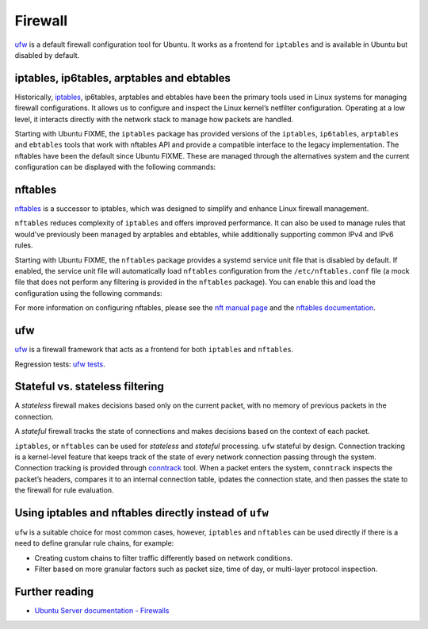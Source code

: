 Firewall
========

.. tab-set::

    .. tab-item:: 25.04

        ufw 0.36.2-9

    .. tab-item:: 24.10

        ufw 0.36.2-6

    .. tab-item:: 24.04

        ufw 0.36.2-6

    .. tab-item:: 22.04

        ufw 0.36.1-4

    .. tab-item:: 20.04

        ufw 0.36-6

    .. tab-item:: 18.04

        ufw 0.36-0ubuntu0.18.04.1

    .. tab-item:: 16.04

        ufw 0.35-0ubuntu2

    .. tab-item:: 14.04

        ufw 0.34~rc-0ubuntu2


`ufw <https://help.ubuntu.com/community/UFW>`_ is a default firewall configuration tool for Ubuntu. It works as a frontend for ``iptables`` and is available in Ubuntu but disabled by default.

iptables, ip6tables, arptables and ebtables
-------------------------------------------

Historically, `iptables <https://netfilter.org/projects/iptables/index.html>`_, ip6tables, arptables and ebtables have been the primary tools used in Linux systems for managing firewall configurations. It allows us to configure and inspect the Linux kernel’s netfilter configuration. Operating at a low level, it interacts directly with the network stack to manage how packets are handled.

Starting with Ubuntu FIXME, the ``iptables`` package has provided versions of the ``iptables``, ``ip6tables``, ``arptables`` and ``ebtables`` tools that work with nftables API and provide a compatible interface to the legacy implementation. The nftables have been the default since Ubuntu FIXME. These are managed through the alternatives system and the current configuration can be displayed with the following commands:

.. code-block:: bash
    update-alternatives --display iptables
    update-alternatives --display ip6tables
    update-alternatives --display arptables
    update-alternatives --display ebtables


nftables
--------

`nftables <https://www.nftables.org/projects/nftables/index.html>`_ is a successor to iptables, which was designed to simplify and enhance Linux firewall management.

``nftables`` reduces complexity of ``iptables`` and offers improved performance. It can also be used to manage rules that would've previously been managed by arptables and ebtables, while additionally supporting common IPv4 and IPv6 rules.

Starting with Ubuntu FIXME, the ``nftables`` package provides a systemd service unit file that is disabled by default. If enabled, the service unit file will automatically load ``nftables`` configuration from the ``/etc/nftables.conf`` file (a mock file that does not perform any filtering is provided in the ``nftables`` package). You can enable this and load the configuration using the following commands:

.. code-block:: bash
    sudo systemctl enable nftables.service
    sudo systemctl start nftables.service

For more information on configuring nftables, please see the `nft manual page <https://manpages.ubuntu.com/manpages/man8/nft.8.html>`_ and the `nftables documentation <https://wiki.nftables.org/wiki-nftables/index.php/Main_Page>`_.

ufw
----
`ufw <https://help.ubuntu.com/community/UFW>`_ is a firewall framework that acts as a frontend for both ``iptables`` and ``nftables``.

Regression tests: `ufw tests <https://bazaar.launchpad.net/~jdstrand/ufw/trunk/files>`_.


Stateful vs. stateless filtering
--------------------------------

A *stateless* firewall makes decisions based only on the current packet, with no memory of previous packets in the connection.

A *stateful* firewall tracks the state of connections and makes decisions based on the context of each packet.

``iptables``, or ``nftables`` can be used for *stateless* and *stateful* processing. ``ufw`` stateful by design. Connection tracking is a kernel-level feature that keeps track of the state of every network connection passing through the system. Connection tracking is provided through `conntrack <https://conntrack-tools.netfilter.org/>`_ tool. When a packet enters the system, ``conntrack`` inspects the packet’s headers, compares it to an internal connection table, ipdates the connection state, and then passes the state to the firewall for rule evaluation.

Using iptables and nftables directly instead of ``ufw``
-------------------------------------------------------

``ufw`` is a suitable choice for most common cases, however, ``iptables`` and ``nftables`` can be used directly if there is a need to define granular rule chains, for example:

* Creating custom chains to filter traffic differently based on network conditions.

* Filter based on more granular factors such as packet size, time of day, or multi-layer protocol inspection.

Further reading
---------------

* `Ubuntu Server documentation - Firewalls <https://documentation.ubuntu.com/server/how-to/security/firewalls/>`_

